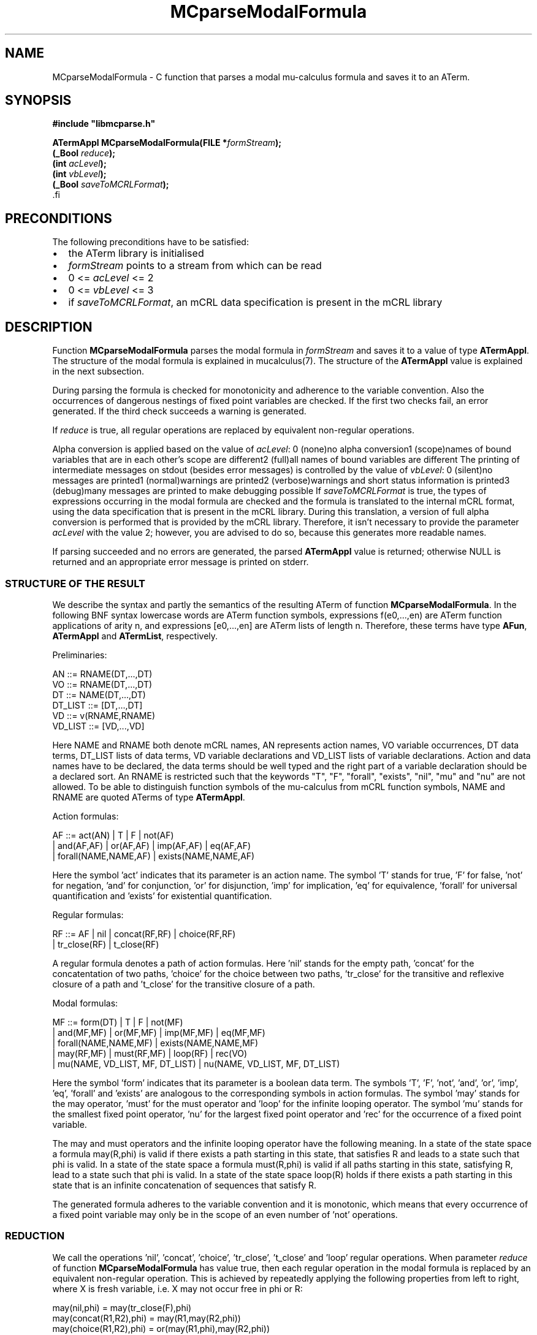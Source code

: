 .\\" auto-generated by docbook2man-spec $Revision: 1.1 $
.TH "MCparseModalFormula" "3" "09 April 2009" "" ""
.SH NAME
MCparseModalFormula \- C function that parses a modal mu-calculus formula and saves it to an ATerm.
.SH SYNOPSIS
.nf
\fB#include "libmcparse.h"
.sp
ATermAppl MCparseModalFormula(FILE *\fIformStream\fB);
(_Bool \fIreduce\fB);
(int \fIacLevel\fB);
(int \fIvbLevel\fB);
(_Bool \fIsaveToMCRLFormat\fB);
\fR.fi
.SH "PRECONDITIONS"
.PP
The following preconditions have to be satisfied:
.TP 0.2i
\(bu
the ATerm library is initialised
.TP 0.2i
\(bu
\fIformStream\fR points to a stream from which can be read
.TP 0.2i
\(bu
0 <= \fIacLevel\fR <= 2
.TP 0.2i
\(bu
0 <= \fIvbLevel\fR <= 3
.TP 0.2i
\(bu
if \fIsaveToMCRLFormat\fR, an mCRL data specification is present in the mCRL library
.SH "DESCRIPTION"
.PP
Function \fBMCparseModalFormula\fR parses the modal formula in \fIformStream\fR and saves it to a value of type \fBATermAppl\fR. The structure of the modal formula is explained in mucalculus(7). The structure of the \fBATermAppl\fR value is explained in the next subsection.
.PP
During parsing the formula is checked for monotonicity and adherence to the variable convention. Also the occurrences of dangerous nestings of fixed point variables are checked. If the first two checks fail, an error generated. If the third check succeeds a warning is generated.
.PP
If \fIreduce\fR is true, all regular operations are replaced by equivalent non-regular operations.
.PP
Alpha conversion is applied based on the value of \fIacLevel\fR:
0 (none)no alpha conversion1 (scope)names of bound variables that are in each other's scope are different2 (full)all names of bound variables are different
The printing of intermediate messages on stdout (besides error messages) is controlled by the value of \fIvbLevel\fR:
0 (silent)no messages are printed1 (normal)warnings are printed2 (verbose)warnings and short status information is printed3 (debug)many messages are printed to make debugging possible
If \fIsaveToMCRLFormat\fR is true, the types of expressions occurring in the modal formula are checked and the formula is translated to the internal mCRL format, using the data specification that is present in the mCRL library. During this translation, a version of full alpha conversion is performed that is provided by the mCRL library. Therefore, it isn't necessary to provide the parameter \fIacLevel\fR with the value 2; however, you are advised to do so, because this generates more readable names.
.PP
If parsing succeeded and no errors are generated, the parsed \fBATermAppl\fR value is returned; otherwise NULL is returned and an appropriate error message is printed on stderr.
.SS "STRUCTURE OF THE RESULT"
.PP
We describe the syntax and partly the semantics of the resulting ATerm of function \fBMCparseModalFormula\fR. In the following BNF syntax lowercase words are ATerm function symbols, expressions f(e0,...,en) are ATerm function applications of arity n, and expressions [e0,...,en] are ATerm lists of length n. Therefore, these terms have type \fBAFun\fR, \fBATermAppl\fR and \fBATermList\fR, respectively.
.PP
Preliminaries:
.sp
.nf
  AN       ::=  RNAME(DT,...,DT)
  VO       ::=  RNAME(DT,...,DT)
  DT       ::=  NAME(DT,...,DT)
  DT_LIST  ::=  [DT,...,DT]
  VD       ::=  v(RNAME,RNAME)
  VD_LIST  ::=  [VD,...,VD]
.sp
.fi
.PP
Here NAME and RNAME both denote mCRL names, AN represents action names, VO variable occurrences, DT data terms, DT_LIST lists of data terms, VD variable declarations and VD_LIST lists of variable declarations. Action and data names have to be declared, the data terms should be well typed and the right part of a variable declaration should be a declared sort. An RNAME is restricted such that the keywords "T", "F", "forall", "exists", "nil", "mu" and "nu" are not allowed. To be able to distinguish function symbols of the mu-calculus from mCRL function symbols, NAME and RNAME are quoted ATerms of type \fBATermAppl\fR.
.PP
Action formulas:
.sp
.nf
    AF  ::=  act(AN)  |  T  |  F  |  not(AF)
          |  and(AF,AF)  |  or(AF,AF)  |  imp(AF,AF)  |  eq(AF,AF)
          |  forall(NAME,NAME,AF)  |  exists(NAME,NAME,AF)
.sp
.fi
.PP
Here the symbol 'act' indicates that its parameter is an action name. The symbol 'T' stands for true, 'F' for false, 'not' for negation, 'and' for conjunction, 'or' for disjunction, 'imp' for implication, 'eq' for equivalence, 'forall' for universal quantification and 'exists' for existential quantification.
.PP
Regular formulas:
.sp
.nf
    RF  ::=  AF  |  nil  |  concat(RF,RF)  |  choice(RF,RF)
          |  tr_close(RF)  |  t_close(RF)
.sp
.fi
.PP
A regular formula denotes a path of action formulas. Here 'nil' stands for the empty path, 'concat' for the concatentation of two paths, 'choice' for the choice between two paths, 'tr_close' for the transitive and reflexive closure of a path and 't_close' for the transitive closure of a path.
.PP
Modal formulas:
.sp
.nf
    MF  ::=  form(DT)  |  T  |  F  |  not(MF)
          |  and(MF,MF)  |  or(MF,MF)  |  imp(MF,MF)  |  eq(MF,MF)
          |  forall(NAME,NAME,MF)  |  exists(NAME,NAME,MF) 
          |  may(RF,MF)  |  must(RF,MF)  |  loop(RF)  |  rec(VO)  
          |  mu(NAME, VD_LIST, MF, DT_LIST)  |  nu(NAME, VD_LIST, MF, DT_LIST)
.sp
.fi
.PP
Here the symbol 'form' indicates that its parameter is a boolean data term. The symbols 'T', 'F', 'not', 'and', 'or', 'imp', 'eq', 'forall' and 'exists' are analogous to the corresponding symbols in action formulas. The symbol 'may' stands for the may operator, 'must' for the must operator and 'loop' for the infinite looping operator. The symbol 'mu' stands for the smallest fixed point operator, 'nu' for the largest fixed point operator and 'rec' for the occurrence of a fixed point variable.
.PP
The may and must operators and the infinite looping operator have the following meaning. In a state of the state space a formula may(R,phi) is valid if there exists a path starting in this state, that satisfies R and leads to a state such that phi is valid. In a state of the state space a formula must(R,phi) is valid if all paths starting in this state, satisfying R, lead to a state such that phi is valid. In a state of the state space loop(R) holds if there exists a path starting in this state that is an infinite concatenation of sequences that satisfy R.
.PP
The generated formula adheres to the variable convention and it is monotonic, which means that every occurrence of a fixed point variable may only be in the scope of an even number of 'not' operations.
.SS "REDUCTION"
.PP
We call the operations 'nil', 'concat', 'choice', 'tr_close', 't_close' and 'loop' regular operations. When parameter \fIreduce\fR of function \fBMCparseModalFormula\fR has value true, then each regular operation in the modal formula is replaced by an equivalent non-regular operation. This is achieved by repeatedly applying the following properties from left to right, where X is fresh variable, i.e. X may not occur free in phi or R:
.sp
.nf
    may(nil,phi)            = may(tr_close(F),phi)
    may(concat(R1,R2),phi)  = may(R1,may(R2,phi))
    may(choice(R1,R2),phi)  = or(may(R1,phi),may(R2,phi))
    may(tr_close(R),phi)    = mu(X,[],or(phi,may(R,X),[])
    may(t_close(R),phi)     = may(concat(R,tr_close(R)),phi)
    
    must(nil,phi)           = must(tr_close(F),phi)
    must(concat(R1,R2),phi) = must(R1,must(R2,phi))
    must(choice(R1,R2),phi) = and(must(R1,phi),must(R2,phi))
    must(tr_close(R),phi)   = nu(X,[],and(phi,must(R,X),[])
    must(t_close(R),phi)    = must(concat(R,tr_close(R)),phi)
    
    loop(R)                 = nu(X,[],may(R,X),[])
.sp
.fi
.SH "KNOWN PROBLEMS"
.PP
The type \fB_Bool\fR is used instead of bool to avoid conflicts with reserved words in the mCRL library. This type is defined in the header file mcfunc.h.
.PP
If \fIsaveToMCRLFormat\fR is true, the types of actions are not checked because actions are not present in the internal mCRL format.
.SH "AUTHOR"
.PP
Written by Aad Mathijssen <A.H.J.Mathijssen@tue.nl>. Please send all complaints, comments and bug fixes to me.
.SH "SEE ALSO"
.PP
More information on the mu-calculus can be found in mucalculus(7). More information on the ATerm library can be found at the website of the CWI <URL:http://www.cwi.nl/htbin/sen1/twiki/bin/view/SEN1/ATermLibrary>.
